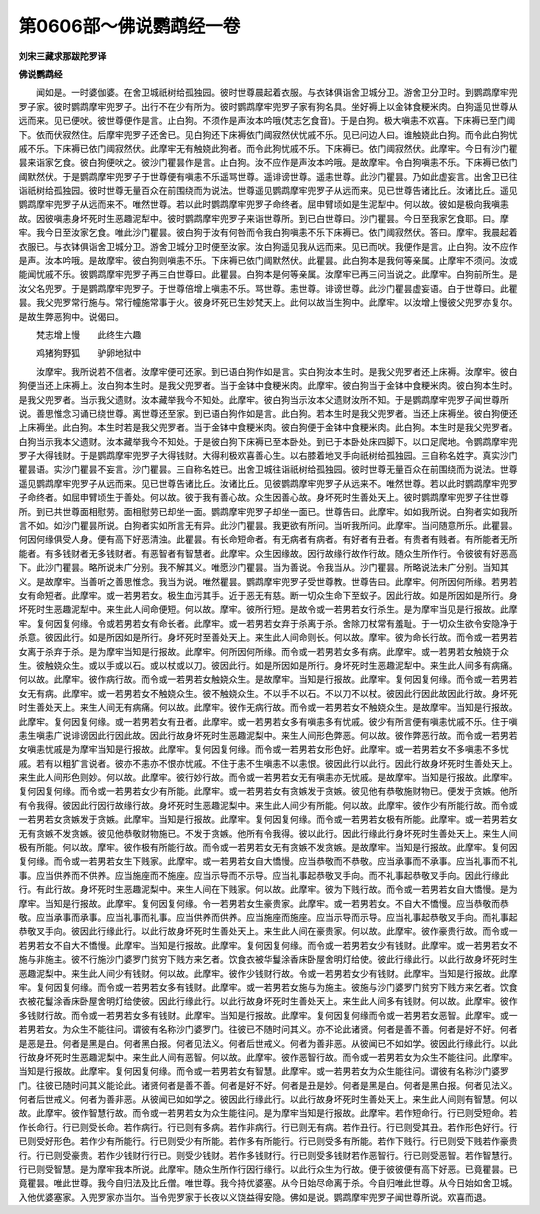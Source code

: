 第0606部～佛说鹦鹉经一卷
============================

**刘宋三藏求那跋陀罗译**

**佛说鹦鹉经**


　　闻如是。一时婆伽婆。在舍卫城祇树给孤独园。彼时世尊晨起着衣服。与衣钵俱诣舍卫城分卫。游舍卫分卫时。到鹦鹉摩牢兜罗子家。彼时鹦鹉摩牢兜罗子。出行不在少有所为。彼时鹦鹉摩牢兜罗子家有狗名具。坐好褥上以金钵食粳米肉。白狗遥见世尊从远而来。见已便吠。彼世尊便作是言。止白狗。不须作是声汝本吟哦(梵志乞食音)。于是白狗。极大嗔恚不欢喜。下床褥已至门阈下。依而伏寂然住。后摩牢兜罗子还舍已。见白狗还下床褥依门阈寂然伏忧戚不乐。见已问边人曰。谁触娆此白狗。而令此白狗忧戚不乐。下床褥已依门阈寂然伏。此摩牢无有触娆此狗者。而令此狗忧戚不乐。下床褥已。依门阈寂然伏。此摩牢。今日有沙门瞿昙来诣家乞食。彼白狗便吠之。彼沙门瞿昙作是言。止白狗。汝不应作是声汝本吟哦。是故摩牢。令白狗嗔恚不乐。下床褥已依门阈默然伏。于是鹦鹉摩牢兜罗子于世尊便有嗔恚不乐遥骂世尊。遥诽谤世尊。遥恚世尊。此沙门瞿昙。乃如此虚妄言。出舍卫已往诣祇树给孤独园。彼时世尊无量百众在前围绕而为说法。世尊遥见鹦鹉摩牢兜罗子从远而来。见已世尊告诸比丘。汝诸比丘。遥见鹦鹉摩牢兜罗子从远而来不。唯然世尊。若以此时鹦鹉摩牢兜罗子命终者。屈申臂顷如是生泥犁中。何以故。彼如是极向我嗔恚故。因彼嗔恚身坏死时生恶趣泥犁中。彼时鹦鹉摩牢兜罗子来诣世尊所。到已白世尊曰。沙门瞿昙。今日至我家乞食耶。曰。摩牢。我今日至汝家乞食。唯此沙门瞿昙。彼白狗于汝有何咎而令我白狗嗔恚不乐下床褥已。依门阈寂然伏。答曰。摩牢。我晨起着衣服已。与衣钵俱诣舍卫城分卫。游舍卫城分卫时便至汝家。汝白狗遥见我从远而来。见已而吠。我便作是言。止白狗。汝不应作是声。汝本吟哦。是故摩牢。彼白狗则嗔恚不乐。下床褥已依门阈默然伏。此瞿昙。此白狗本是我何等亲属。止摩牢不须问。汝或能闻忧戚不乐。彼鹦鹉摩牢兜罗子再三白世尊曰。此瞿昙。白狗本是何等亲属。汝摩牢已再三问当说之。此摩牢。白狗前所生。是汝父名兜罗。于是鹦鹉摩牢兜罗子。于世尊倍增上嗔恚不乐。骂世尊。恚世尊。诽谤世尊。此沙门瞿昙虚妄语。白于世尊曰。此瞿昙。我父兜罗常行施与。常行幢施常事于火。彼身坏死已生妙梵天上。此何以故当生狗中。此摩牢。以汝增上慢彼父兜罗亦复尔。是故生弊恶狗中。说偈曰。

　　梵志增上慢　　此终生六趣

　　鸡猪狗野狐　　驴卵地狱中

　　汝摩牢。我所说若不信者。汝摩牢便可还家。到已语白狗作如是言。实白狗汝本生时。是我父兜罗者还上床褥。汝摩牢。彼白狗便当还上床褥上。汝白狗本生时。是我父兜罗者。当于金钵中食粳米肉。此摩牢。彼白狗当于金钵中食粳米肉。彼白狗本生时。是我父兜罗者。当示我父遗财。汝本藏举我今不知处。此摩牢。彼白狗当示汝本父遗财汝所不知。于是鹦鹉摩牢兜罗子闻世尊所说。善思惟念习诵已绕世尊。离世尊还至家。到已语白狗作如是言。此白狗。若本生时是我父兜罗者。当还上床褥坐。彼白狗便还上床褥坐。此白狗。本生时若是我父兜罗者。当于金钵中食粳米肉。彼白狗便于金钵中食粳米肉。此白狗。本生时是我父兜罗者。白狗当示我本父遗财。汝本藏举我今不知处。于是彼白狗下床褥已至本卧处。到已于本卧处床四脚下。以口足爬地。令鹦鹉摩牢兜罗子大得钱财。于是鹦鹉摩牢兜罗子大得钱财。大得利极欢喜善心生。以右膝着地叉手向祇树给孤独园。三自称名姓字。真实沙门瞿昙语。实沙门瞿昙不妄言。沙门瞿昙。三自称名姓已。出舍卫城往诣祇树给孤独园。彼时世尊无量百众在前围绕而为说法。世尊遥见鹦鹉摩牢兜罗子从远而来。见已世尊告诸比丘。汝诸比丘。见彼鹦鹉摩牢兜罗子从远来不。唯然世尊。若以此时鹦鹉摩牢兜罗子命终者。如屈申臂顷生于善处。何以故。彼于我有善心故。众生因善心故。身坏死时生善处天上。彼时鹦鹉摩牢兜罗子往世尊所。到已共世尊面相慰劳。面相慰劳已却坐一面。鹦鹉摩牢兜罗子却坐一面已。世尊告曰。此摩牢。如如我所说。白狗者实如我所言不如。如沙门瞿昙所说。白狗者实如所言无有异。此沙门瞿昙。我更欲有所问。当听我所问。此摩牢。当问随意所乐。此瞿昙。何因何缘俱受人身。便有高下好恶清浊。此瞿昙。有长命短命者。有无病者有病者。有好者有丑者。有贵者有贱者。有所能者无所能者。有多钱财者无多钱财者。有恶智者有智慧者。此摩牢。众生因缘故。因行故缘行故作行故。随众生所作行。令彼彼有好恶高下。此沙门瞿昙。略所说未广分别。我不解其义。唯愿沙门瞿昙。当为善说。令我当从。沙门瞿昙。所略说法未广分别。当知其义。是故摩牢。当善听之善思惟念。我当为说。唯然瞿昙。鹦鹉摩牢兜罗子受世尊教。世尊告曰。此摩牢。何所因何所缘。若男若女有命短者。此摩牢。或一若男若女。极生血污其手。近于恶无有慈。断一切众生命下至蚁子。因此行故。如是所因如是所行。身坏死时生恶趣泥犁中。来生此人间命便短。何以故。摩牢。彼所行短。是故令或一若男若女行杀生。是为摩牢当见是行报故。此摩牢。复何因复何缘。令或若男若女有命长者。此摩牢。或一若男若女弃于杀离于杀。舍除刀杖常有羞耻。于一切众生欲令安隐净于杀意。彼因此行。如是所因如是所行。身坏死时至善处天上。来生此人间命则长。何以故。摩牢。彼为命长行故。而令或一若男若女离于杀弃于杀。是为摩牢当知是行报故。此摩牢。何所因何所缘。而令或一若男若女多有病。此摩牢。或一若男若女触娆于众生。彼触娆众生。或以手或以石。或以杖或以刀。彼因此行。如是所因如是所行。身坏死时生恶趣泥犁中。来生此人间多有病痛。何以故。此摩牢。彼作病行故。而令或一若男若女触娆众生。是故摩牢。当知是行报故。此摩牢。复何因复何缘。而令或一若男若女无有病。此摩牢。或一若男若女不触娆众生。彼不触娆众生。不以手不以石。不以刀不以杖。彼因此行因此故因此行故。身坏死时生善处天上。来生人间无有病痛。何以故。此摩牢。彼作无病行故。而令或一若男若女不触娆众生。是故摩牢。当知是行报故。此摩牢。复何因复何缘。或一若男若女有丑者。此摩牢。或一若男若女多有嗔恚多有忧戚。彼少有所言便有嗔恚忧戚不乐。住于嗔恚生嗔恚广说诽谤因此行因此故。因此行故身坏死时生恶趣泥梨中。来生人间形色弊恶。何以故。彼作弊恶行故。而令或一若男若女嗔恚忧戚是为摩牢当知是行报故。此摩牢。复何因复何缘。而令或一若男若女形色好。此摩牢。或一若男若女不多嗔恚不多忧戚。若有以粗犷言说者。彼亦不恚亦不恨亦忧戚。不住于恚不生嗔恚不以恚恨。彼因此行以此行。因此行故身坏死时生善处天上。来生此人间形色则妙。何以故。此摩牢。彼行妙行故。而令或一若男若女无有嗔恚亦无忧戚。是故摩牢。当知是行报故。此摩牢。复何因复何缘。而令或一若男若女少有所能。此摩牢。或一若男若女有贪嫉发于贪嫉。彼见他有恭敬施财物已。便发于贪嫉。他所有令我得。彼因此行因行故缘行故。身坏死时生恶趣泥梨中。来生此人间少有所能。何以故。此摩牢。彼作少有所能行故。而令或一若男若女贪嫉发于贪嫉。此摩牢。当知是行报故。此摩牢。复何因复何缘。而令或一若男若女极有所能。此摩牢。或一若男若女无有贪嫉不发贪嫉。彼见他恭敬财物施已。不发于贪嫉。他所有令我得。彼以此行。因此行缘此行身坏死时生善处天上。来生人间极有所能。何以故。摩牢。彼作极有所能行故。而令或一若男若女无有贪嫉不发贪嫉。是故摩牢。当知是行报故。此摩牢。复何因复何缘。而令或一若男若女生下贱家。此摩牢。或一若男若女自大憍慢。应当恭敬而不恭敬。应当承事而不承事。应当礼事而不礼事。应当供养而不供养。应当施座而不施座。应当示导而不示导。应当礼事起恭敬叉手向。而不礼事起恭敬叉手向。因此行缘此行。有此行故。身坏死时生恶趣泥梨中。来生人间在下贱家。何以故。此摩牢。彼为下贱行故。而令或一若男若女自大憍慢。是为摩牢。当知是行报故。此摩牢。复何因复何缘。令一若男若女生豪贵家。此摩牢。或一若男若女。不自大不憍慢。应当恭敬而恭敬。应当承事而承事。应当礼事而礼事。应当供养而供养。应当施座而施座。应当示导而示导。应当礼事起恭敬叉手向。而礼事起恭敬叉手向。彼因此行缘此行。以此行故身坏死时生善处天上。来生此人间在豪贵家。何以故。此摩牢。彼作豪贵行故。而令或一若男若女不自大不憍慢。此摩牢。当知是行报故。此摩牢。复何因复何缘。而令或一若男若女少有钱财。此摩牢。或一若男若女不施与非施主。彼不行施沙门婆罗门贫穷下贱方来乞者。饮食衣被华鬘涂香床卧屋舍明灯给使。彼此行缘此行。以此行故身坏死时生恶趣泥梨中。来生此人间少有钱财。何以故。此摩牢。彼作少钱财行故。令或一若男若女少有钱财。此摩牢。当知是行报故。此摩牢。复何因复何缘。而令或一若男若女多有钱财。此摩牢。或一若男若女施与为施主。彼施与沙门婆罗门贫穷下贱方来乞者。饮食衣被花鬘涂香床卧屋舍明灯给使彼。因此行缘此行。以此行故身坏死时生善处天上。来生此人间多有钱财。何以故。此摩牢。彼作多钱财行故。而令或一若男若女多有钱财。此摩牢。当知是行报故。此摩牢。复何因复何缘而令或一若男若女恶智。此摩牢。或一若男若女。为众生不能往问。谓彼有名称沙门婆罗门。往彼已不随时问其义。亦不论此诸贤。何者是善不善。何者是好不好。何者是恶是丑。何者是黑是白。何者黑白报。何者见法义。何者后世戒义。何者为善非恶。从彼闻已不如如学。彼因此行缘此行。以此行故身坏死时生恶趣泥梨中。来生此人间有恶智。何以故。此摩牢。彼作恶智行故。而令或一若男若女为众生不能往问。此摩牢。当知是行报故。此摩牢。复何因复何缘。而令或一若男若女有智慧。此摩牢。或一若男若女为众生能往问。谓彼有名称沙门婆罗门。往彼已随时问其义能论此。诸贤何者是善不善。何者是好不好。何者是丑是妙。何者是黑是白。何者是黑白报。何者见法义。何者后世戒义。何者为善非恶。从彼闻已如如学之。彼因此行缘此行。以此行故身坏死时生善处天上。来生此人间则有智慧。何以故。此摩牢。彼作智慧行故。而令或一若男若女为众生能往问。是为摩牢当知是行报故。此摩牢。若作短命行。行已则受短命。若作长命行。行已则受长命。若作病行。行已则有多病。若作非病行。行已则无有病。若作丑行。行已则受其丑。若作形色好行。行已则受好形色。若作少有所能行。行已则受少有所能。若作多有所能行。行已则受多有所能。若作下贱行。行已则受下贱若作豪贵行。行已则受豪贵。若作少钱财行行已。则受少钱财。若作多钱财行。行已则受多钱财若作恶智行。行已则受恶智。若作智慧行。行已则受智慧。是为摩牢我本所说。此摩牢。随众生所作行因行缘行。以此行众生为行故。便于彼彼便有高下好恶。已竟瞿昙。已竟瞿昙。唯此世尊。我今自归法及比丘僧。唯世尊。我今持优婆塞。从今日始尽命离于杀。今自归唯此世尊。从今日始如舍卫城。入他优婆塞家。入兜罗家亦当尔。当令兜罗家于长夜以义饶益得安隐。佛如是说。鹦鹉摩牢兜罗子闻世尊所说。欢喜而退。
